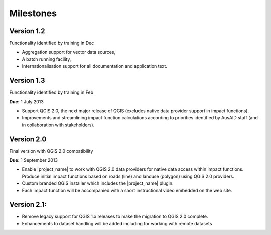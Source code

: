 =================================================================
Milestones
=================================================================

Version 1.2 
-----------

Functionality identified by training in Dec

* Aggregation support for vector data sources,
* A batch running facility, 
* Internationalisation support for all documentation and application text.

Version 1.3 
------------

Functionality identified by training in Feb 

**Due:** 1 July 2013

* Support QGIS 2.0, the next major release of QGIS (excludes native data provider support in impact functions). 
* Improvements and streamlining impact function calculations according to priorities identified by AusAID staff (and in collaboration with stakeholders). 

Version 2.0 
-----------

Final version with QGIS 2.0 compatibility

**Due:** 1 September 2013

* Enable |project_name| to work with QGIS 2.0 data providers for native data access within impact functions. Produce initial impact functions based on roads (line) and landuse (polygon) using QGIS 2.0 providers. 
* Custom branded QGIS installer which includes the |project_name| plugin.
* Each impact function will be accompanied with a short instructional video embedded on the web site.

Version 2.1: 
------------

* Remove legacy support for QGIS 1.x releases to make the migration to QGIS 2.0 complete. 
* Enhancements to dataset handling will be added including for working with remote datasets
